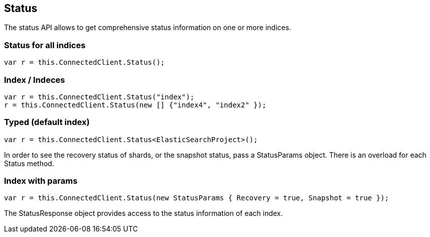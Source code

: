 [[status]]
== Status

The status API allows to get comprehensive status information on one or more indices.

[float]
=== Status for all indices

[source,csharp]
----
var r = this.ConnectedClient.Status();
----

[float]
=== Index / Indeces

[source,csharp]
----
var r = this.ConnectedClient.Status("index");
r = this.ConnectedClient.Status(new [] {"index4", "index2" });
----

[float]
=== Typed (default index)

[source,csharp]
----
var r = this.ConnectedClient.Status<ElasticSearchProject>();
----

In order to see the recovery status of shards, or the snapshot status, pass a StatusParams object. There is an overload for each Status method.

[float]
=== Index with params

[source,csharp]
----
var r = this.ConnectedClient.Status(new StatusParams { Recovery = true, Snapshot = true });
----

The StatusResponse object provides access to the status information of each index.

